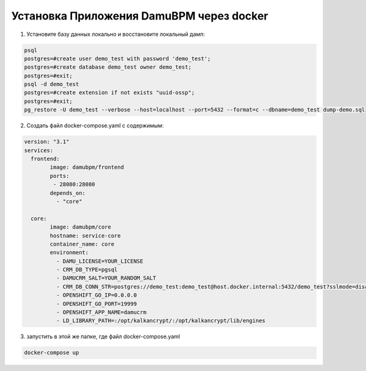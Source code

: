 Установка Приложения DamuBPM через docker
================================================================================================================================================

1. Установите базу данных локально и восстановите локальный дамп:

.. code-block:: bash

	psql
	postgres=#create user demo_test with password 'demo_test';
	postgres=#create database demo_test owner demo_test;
	postgres=#exit;
	psql -d demo_test
	postgres=#create extension if not exists "uuid-ossp";
	postgres=#exit;
	pg_restore -U demo_test --verbose --host=localhost --port=5432 --format=c --dbname=demo_test dump-demo.sql

2. Создать файл docker-compose.yaml с содержимым:

.. code-block:: text

	version: "3.1"
	services:
	  frontend:
		image: damubpm/frontend
		ports:
		 - 28080:28080
		depends_on:
		  - "core"

	  core:
		image: damubpm/core
		hostname: service-core
		container_name: core
		environment:
		  - DAMU_LICENSE=YOUR_LICENSE		
		  - CRM_DB_TYPE=pgsql
		  - DAMUCRM_SALT=YOUR_RANDOM_SALT
		  - CRM_DB_CONN_STR=postgres://demo_test:demo_test@host.docker.internal:5432/demo_test?sslmode=disable
		  - OPENSHIFT_GO_IP=0.0.0.0
		  - OPENSHIFT_GO_PORT=19999
		  - OPENSHIFT_APP_NAME=damucrm
		  - LD_LIBRARY_PATH=:/opt/kalkancrypt/:/opt/kalkancrypt/lib/engines

3. запустить в этой же папке, где файл docker-compose.yaml

.. code-block:: text	

	docker-compose up
